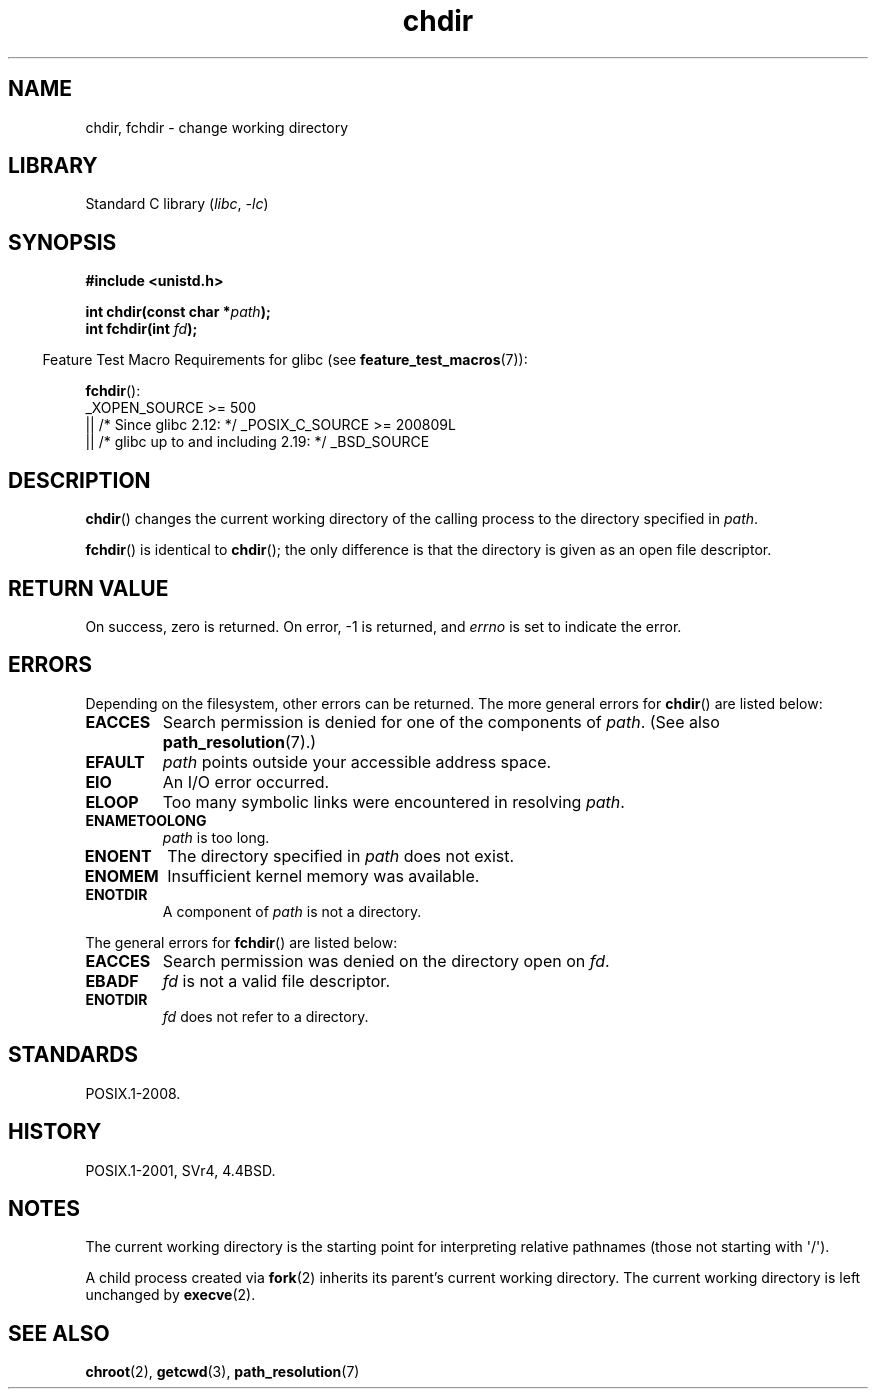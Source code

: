 .\" Copyright, the authors of the Linux man-pages project
.\"
.\" SPDX-License-Identifier: Linux-man-pages-copyleft
.\"
.TH chdir 2 (date) "Linux man-pages (unreleased)"
.SH NAME
chdir, fchdir \- change working directory
.SH LIBRARY
Standard C library
.RI ( libc ,\~ \-lc )
.SH SYNOPSIS
.nf
.B #include <unistd.h>
.P
.BI "int chdir(const char *" path );
.BI "int fchdir(int " fd );
.fi
.P
.RS -4
Feature Test Macro Requirements for glibc (see
.BR feature_test_macros (7)):
.RE
.P
.BR fchdir ():
.nf
    _XOPEN_SOURCE >= 500
.\"    || _XOPEN_SOURCE && _XOPEN_SOURCE_EXTENDED
        || /* Since glibc 2.12: */ _POSIX_C_SOURCE >= 200809L
        || /* glibc up to and including 2.19: */ _BSD_SOURCE
.fi
.SH DESCRIPTION
.BR chdir ()
changes the current working directory of the calling process to the
directory specified in
.IR path .
.P
.BR fchdir ()
is identical to
.BR chdir ();
the only difference is that the directory is given as an
open file descriptor.
.SH RETURN VALUE
On success, zero is returned.
On error, \-1 is returned, and
.I errno
is set to indicate the error.
.SH ERRORS
Depending on the filesystem, other errors can be returned.
The more
general errors for
.BR chdir ()
are listed below:
.TP
.B EACCES
Search permission is denied for one of the components of
.IR path .
(See also
.BR path_resolution (7).)
.TP
.B EFAULT
.I path
points outside your accessible address space.
.TP
.B EIO
An I/O error occurred.
.TP
.B ELOOP
Too many symbolic links were encountered in resolving
.IR path .
.TP
.B ENAMETOOLONG
.I path
is too long.
.TP
.B ENOENT
The directory specified in
.I path
does not exist.
.TP
.B ENOMEM
Insufficient kernel memory was available.
.TP
.B ENOTDIR
A component of
.I path
is not a directory.
.P
The general errors for
.BR fchdir ()
are listed below:
.TP
.B EACCES
Search permission was denied on the directory open on
.IR fd .
.TP
.B EBADF
.I fd
is not a valid file descriptor.
.TP
.B ENOTDIR
.I fd
does not refer to a directory.
.SH STANDARDS
POSIX.1-2008.
.SH HISTORY
POSIX.1-2001, SVr4, 4.4BSD.
.SH NOTES
The current working directory is the starting point for interpreting
relative pathnames (those not starting with \[aq]/\[aq]).
.P
A child process created via
.BR fork (2)
inherits its parent's current working directory.
The current working directory is left unchanged by
.BR execve (2).
.SH SEE ALSO
.BR chroot (2),
.BR getcwd (3),
.BR path_resolution (7)
